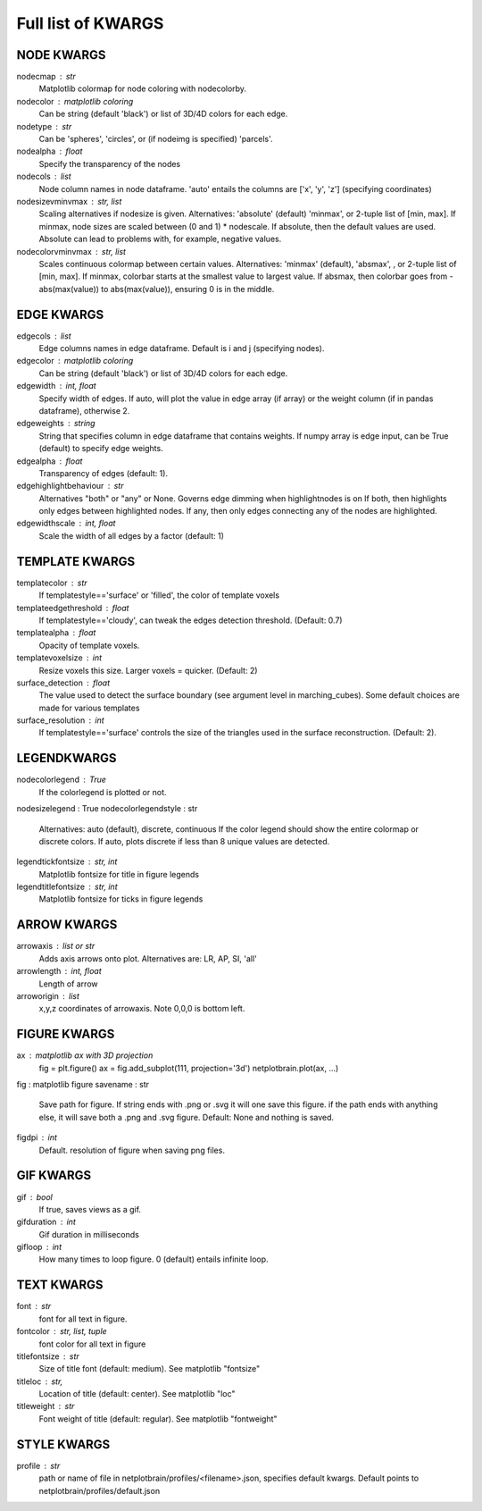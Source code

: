 ###################
Full list of KWARGS
###################

NODE KWARGS
--------------
nodecmap : str
    Matplotlib colormap for node coloring with nodecolorby.
nodecolor : matplotlib coloring
    Can be string (default 'black') or list of 3D/4D colors for each edge.
nodetype : str
    Can be 'spheres', 'circles', or (if nodeimg is specified) 'parcels'.
nodealpha : float
    Specify the transparency of the nodes
nodecols : list
    Node column names in node dataframe. 'auto' entails the columns are ['x', 'y', 'z'] (specifying coordinates)
nodesizevminvmax : str, list
    Scaling alternatives if nodesize is given.
    Alternatives: 'absolute' (default) 'minmax', or 2-tuple list of [min, max].
    If minmax, node sizes are scaled between (0 and 1) * nodescale.
    If absolute, then the default values are used.
    Absolute can lead to problems with, for example, negative values.
nodecolorvminvmax : str, list
    Scales continuous colormap between certain values. 
    Alternatives: 'minmax' (default), 'absmax', , or 2-tuple list of [min, max].
    If minmax, colorbar starts at the smallest value to largest value.
    If absmax, then colorbar goes from -abs(max(value)) to abs(max(value)), ensuring 0 is in the middle.

EDGE KWARGS
------------

edgecols : list
    Edge columns names in edge dataframe. Default is i and j (specifying nodes).
edgecolor : matplotlib coloring
    Can be string (default 'black') or list of 3D/4D colors for each edge.
edgewidth : int, float
    Specify width of edges. If auto, will plot the value in edge array (if array) or the weight column (if in pandas dataframe), otherwise 2.
edgeweights : string
    String that specifies column in edge dataframe that contains weights.
    If numpy array is edge input, can be True (default) to specify edge weights.
edgealpha : float
    Transparency of edges (default: 1).
edgehighlightbehaviour : str
    Alternatives "both" or "any" or None.
    Governs edge dimming when highlightnodes is on
    If both, then highlights only edges between highlighted nodes.
    If any, then only edges connecting any of the nodes are highlighted.
edgewidthscale : int, float
    Scale the width of all edges by a factor (default: 1)

TEMPLATE KWARGS
-----------------
templatecolor : str
    If templatestyle=='surface' or 'filled', the color of template voxels
templateedgethreshold : float
    If templatestyle=='cloudy', can tweak the edges detection threshold. (Default: 0.7)
templatealpha : float
    Opacity of template voxels.
templatevoxelsize : int
    Resize voxels this size. Larger voxels = quicker. (Default: 2)
surface_detection : float
    The value used to detect the surface boundary (see argument level in marching_cubes).
    Some default choices are made for various templates
surface_resolution : int
    If templatestyle=='surface' controls the size of the triangles used in the surface reconstruction. (Default: 2).

LEGENDKWARGS
---------------------
nodecolorlegend : True
    If the colorlegend is plotted or not.
nodesizelegend : True
nodecolorlegendstyle : str
    Alternatives: auto (default), discrete, continuous
    If the color legend should show the entire colormap or discrete colors.
    If auto, plots discrete if less than 8 unique values are detected.
legendtickfontsize : str, int
    Matplotlib fontsize for title in figure legends
legendtitlefontsize : str, int
    Matplotlib fontsize for ticks in figure legends

ARROW KWARGS
--------------------
arrowaxis : list or str
    Adds axis arrows onto plot. Alternatives are: LR, AP, SI, 'all'
arrowlength : int, float
    Length of arrow
arroworigin : list
    x,y,z coordinates of arrowaxis. Note 0,0,0 is bottom left.

FIGURE KWARGS
-------------------
ax : matplotlib ax with 3D projection
    fig = plt.figure()
    ax = fig.add_subplot(111, projection='3d')
    netplotbrain.plot(ax, ...)
fig : matplotlib figure
savename : str
    Save path for figure. 
    If string ends with .png or .svg it will one save this figure. 
    if the path ends with anything else, it will save both a .png and .svg figure.
    Default: None and nothing is saved.  
figdpi : int
    Default. resolution of figure when saving png files. 

GIF KWARGS
-------------------------
gif : bool
    If true, saves views as a gif. 
gifduration : int
    Gif duration in milliseconds
gifloop : int
    How many times to loop figure. 0 (default) entails infinite loop. 

TEXT KWARGS
----------------------
font : str
    font for all text in figure.
fontcolor : str, list, tuple
    font color for all text in figure
titlefontsize : str
    Size of title font (default: medium). See matplotlib "fontsize"
titleloc : str,
    Location of title (default: center). See matplotlib "loc"
titleweight : str
    Font weight of title (default: regular). See matplotlib "fontweight"

STYLE KWARGS
--------------------------
profile : str
    path or name of file in netplotbrain/profiles/<filename>.json, specifies default kwargs.
    Default points to netplotbrain/profiles/default.json

